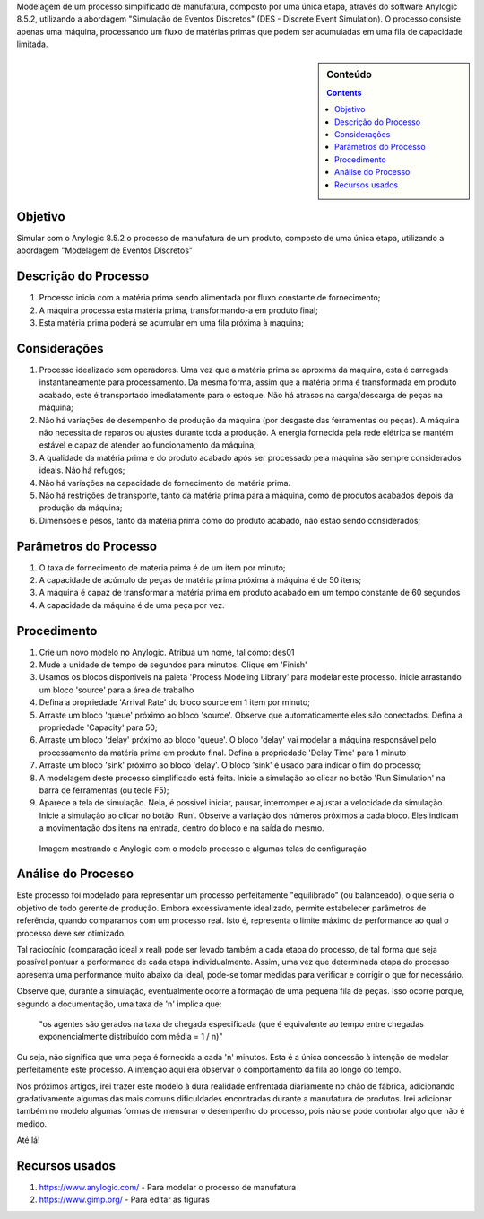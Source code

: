 .. title: Anylogic Simulação de Eventos Discretos - Parte 01
.. slug: anylogic_des_01
.. author: vstram
.. date: 2020/04/30
.. categories: pt-BR DES

Modelagem de um processo simplificado de manufatura, composto por uma única etapa, através do software Anylogic 8.5.2, utilizando a abordagem "Simulação de Eventos Discretos" (DES - Discrete Event Simulation). O processo consiste apenas uma máquina, processando um fluxo de matérias primas que podem ser acumuladas em uma fila de capacidade limitada.

.. TEASER_END

.. image:: /images/man-wearing-gray-shirt-and-welding-mask-covered-in-welding.jpg

.. sidebar:: Conteúdo

    .. contents::

========
Objetivo
========

Simular com o Anylogic 8.5.2 o processo de manufatura de um produto, composto de uma única etapa, utilizando a abordagem "Modelagem de Eventos Discretos"

=====================
Descrição do Processo
=====================

1. Processo inicia com a matéria prima sendo alimentada por fluxo constante de fornecimento;
2. A máquina processa esta matéria prima, transformando-a em produto final;
3. Esta matéria prima poderá se acumular em uma fila próxima à maquina;

=============
Considerações 
=============

1. Processo idealizado sem operadores. Uma vez que a matéria prima se aproxima da máquina, esta é carregada instantaneamente para processamento. Da mesma forma, assim que a matéria prima é transformada em produto acabado, este é transportado imediatamente para o estoque. Não há atrasos na carga/descarga de peças na máquina;
2. Não há variações de desempenho de produção da máquina (por desgaste das ferramentas ou peças). A máquina não necessita de reparos ou ajustes durante toda a produção. A energia fornecida pela rede elétrica se mantém estável e capaz de atender ao funcionamento da máquina;
3. A qualidade da matéria prima e do produto acabado após ser processado pela máquina são sempre considerados ideais. Não há refugos;
4. Não há variações na capacidade de fornecimento de matéria prima.
5. Não há restrições de transporte, tanto da matéria prima para a máquina, como de produtos acabados depois da produção da máquina;
6. Dimensões e pesos, tanto da matéria prima como do produto acabado, não estão sendo considerados;

======================
Parâmetros do Processo 
======================

1. O taxa de fornecimento de materia prima é de um item por minuto;
2. A capacidade de acúmulo de peças de matéria prima próxima à máquina é de 50 itens;
3. A máquina é capaz de transformar a matéria prima em produto acabado em um tempo constante de 60 segundos
4. A capacidade da máquina é de uma peça por vez.

============
Procedimento 
============

1. Crie um novo modelo no Anylogic. Atribua um nome, tal como: des01
2. Mude a unidade de tempo de segundos para minutos. Clique em 'Finish'
3. Usamos os blocos disponiveis na paleta 'Process Modeling Library' para modelar este processo. Inicie arrastando um bloco 'source' para a área de trabalho
4. Defina a propriedade 'Arrival Rate' do bloco source em 1 item por minuto;
5. Arraste um bloco 'queue' próximo ao bloco 'source'. Observe que automaticamente eles são conectados. Defina a propriedade 'Capacity' para 50;
6. Arraste um bloco 'delay' próximo ao bloco 'queue'. O bloco 'delay' vai modelar a máquina responsável pelo processamento da matéria prima em produto final. Defina a propriedade 'Delay Time' para 1 minuto
7. Arraste um bloco 'sink' próximo ao bloco 'delay'. O bloco 'sink' é usado para indicar o fim do processo;
8. A modelagem deste processo simplificado está feita. Inicie a simulação ao clicar no botão 'Run Simulation' na barra de ferramentas (ou tecle F5);
9. Aparece a tela de simulação. Nela, é possivel iniciar, pausar, interromper e ajustar a velocidade da simulação. Inicie a simulação ao clicar no botão 'Run'. Observe a variação dos números próximos a cada bloco. Eles indicam a movimentação dos itens na entrada, dentro do bloco e na saída do mesmo.

.. figure:: /images/des_01.png

    Imagem mostrando o Anylogic com o modelo processo e algumas telas de configuração

===================
Análise do Processo 
===================

Este processo foi modelado para representar um processo perfeitamente "equilibrado" (ou balanceado), o que seria o objetivo de todo gerente de produção. Embora excessivamente idealizado, permite estabelecer parâmetros de referência, quando comparamos com um processo real. Isto é, representa o limite máximo de performance ao qual o processo deve ser otimizado.

Tal raciocínio (comparação ideal x real) pode ser levado também a cada etapa do processo, de tal forma que seja possível pontuar a performance de cada etapa individualmente. Assim, uma vez que determinada etapa do processo apresenta uma performance muito abaixo da ideal, pode-se tomar medidas para verificar e corrigir o que for necessário. 

Observe que, durante a simulação, eventualmente ocorre a formação de uma pequena fila de peças. Isso ocorre porque, segundo a documentação, uma taxa de 'n' implica que:

    "os agentes são gerados na taxa de chegada especificada (que é equivalente ao tempo entre chegadas exponencialmente distribuído com média = 1 / n)"

Ou seja, não significa que uma peça é fornecida a cada 'n' minutos. Esta é a única concessão à intenção de modelar perfeitamente este processo. A intenção aqui era observar o comportamento da fila ao longo do tempo.

Nos próximos artigos, irei trazer este modelo à dura realidade enfrentada diariamente no chão de fábrica, adicionando gradativamente algumas das mais comuns dificuldades encontradas durante a manufatura de produtos. Irei adicionar também no modelo algumas formas de mensurar o desempenho do processo, pois não se pode controlar algo que não é medido. 

Até lá!

===============
Recursos usados 
===============

1. https://www.anylogic.com/ - Para modelar o processo de manufatura
2. https://www.gimp.org/ - Para editar as figuras



